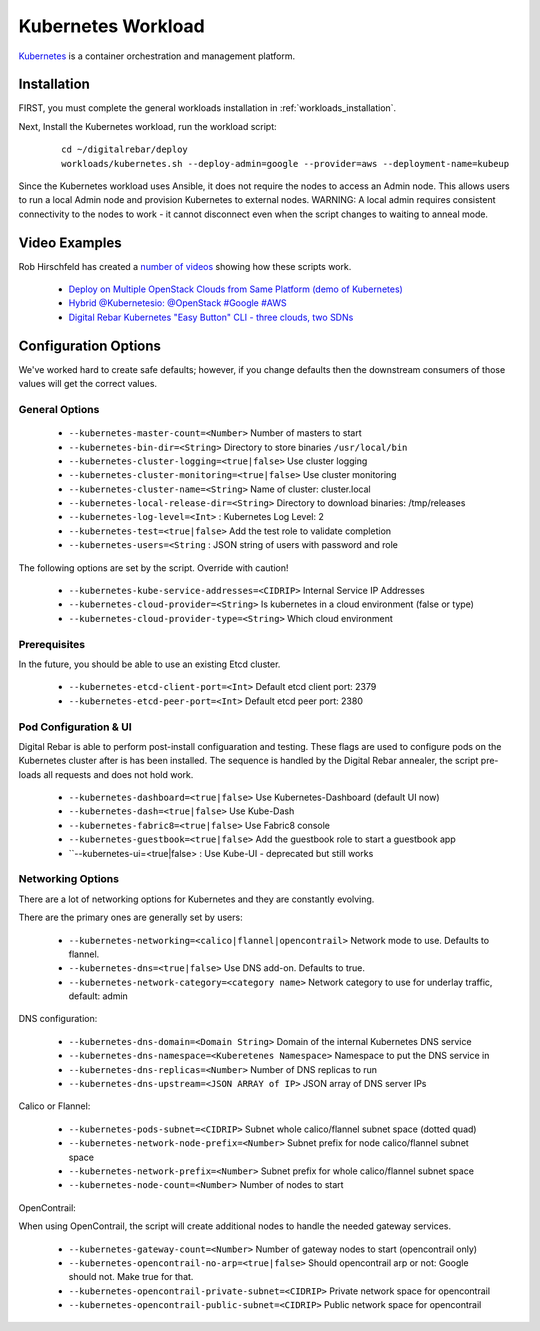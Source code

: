 .. _kubernetes_workload:

Kubernetes Workload
===================

`Kubernetes <http://kubernetes.io/>`_ is a container orchestration and management platform.

Installation
------------

FIRST, you must complete the general workloads installation in :ref:`workloads_installation`.

Next, Install the Kubernetes workload, run the workload script:

  ::

  	cd ~/digitalrebar/deploy
  	workloads/kubernetes.sh --deploy-admin=google --provider=aws --deployment-name=kubeup

Since the Kubernetes workload uses Ansible, it does not require the nodes to access an Admin node.  This allows users to run a local Admin node and provision Kubernetes to external nodes.  WARNING: A local admin requires consistent connectivity to the nodes to work - it cannot disconnect even when the script changes to waiting to anneal mode.

Video Examples
--------------

Rob Hirschfeld has created a `number of videos <https://www.youtube.com/playlist?list=PLXPBeIrpXjfh2lXdXkNnzAuc7_SUtYJR->`_ showing how these scripts work.

  * `Deploy on Multiple OpenStack Clouds from Same Platform (demo of Kubernetes) <https://www.youtube.com/watch?v=LIm6PD9c7NQ&index=2&list=PLXPBeIrpXjfjabMbwYyDULOX3kZmlxEXK>`_
  * `Hybrid @Kubernetesio: @OpenStack #Google #AWS <https://www.youtube.com/watch?v=C4-H1DZEQFc&index=1&list=PLXPBeIrpXjfjabMbwYyDULOX3kZmlxEXK>`_
  * `Digital Rebar Kubernetes "Easy Button" CLI - three clouds, two SDNs <https://www.youtube.com/watch?v=3qnf_OfNhHE&index=2&list=PLXPBeIrpXjfh2lXdXkNnzAuc7_SUtYJR->`_

Configuration Options
---------------------

We've worked hard to create safe defaults; however, if you change defaults then the downstream consumers of those values will get the correct values.

General Options
~~~~~~~~~~~~~~~

  * ``--kubernetes-master-count=<Number>`` Number of masters to start
  * ``--kubernetes-bin-dir=<String>`` Directory to store binaries ``/usr/local/bin``
  * ``--kubernetes-cluster-logging=<true|false>`` Use cluster logging
  * ``--kubernetes-cluster-monitoring=<true|false>`` Use cluster monitoring
  * ``--kubernetes-cluster-name=<String>`` Name of cluster: cluster.local
  * ``--kubernetes-local-release-dir=<String>`` Directory to download binaries: /tmp/releases
  * ``--kubernetes-log-level=<Int>``  : Kubernetes Log Level: 2
  * ``--kubernetes-test=<true|false>`` Add the test role to validate completion
  * ``--kubernetes-users=<String``   : JSON string of users with password and role

The following options are set by the script.  Override with caution!

  * ``--kubernetes-kube-service-addresses=<CIDRIP>`` Internal Service IP Addresses
  * ``--kubernetes-cloud-provider=<String>`` Is kubernetes in a cloud environment (false or type)
  * ``--kubernetes-cloud-provider-type=<String>`` Which cloud environment

Prerequisites 
~~~~~~~~~~~~~

In the future, you should be able to use an existing Etcd cluster.

  * ``--kubernetes-etcd-client-port=<Int>`` Default etcd client port: 2379
  * ``--kubernetes-etcd-peer-port=<Int>`` Default etcd peer port: 2380

Pod Configuration & UI
~~~~~~~~~~~~~~~~~~~~~~

Digital Rebar is able to perform post-install configuaration and testing.  These flags are used to configure pods on the Kubernetes cluster after is has been installed.  The sequence is handled by the Digital Rebar annealer, the script pre-loads all requests and does not hold work.

  * ``--kubernetes-dashboard=<true|false>`` Use Kubernetes-Dashboard (default UI now)
  * ``--kubernetes-dash=<true|false>`` Use Kube-Dash
  * ``--kubernetes-fabric8=<true|false>`` Use Fabric8 console
  * ``--kubernetes-guestbook=<true|false>`` Add the guestbook role to start a guestbook app
  * ``--kubernetes-ui=<true|false>  : Use Kube-UI - deprecated but still works

Networking Options
~~~~~~~~~~~~~~~~~~

There are a lot of networking options for Kubernetes and they are constantly evolving.

There are the primary ones are generally set by users:

  * ``--kubernetes-networking=<calico|flannel|opencontrail>`` Network mode to use.  Defaults to flannel.
  * ``--kubernetes-dns=<true|false>`` Use DNS add-on. Defaults to true.
  * ``--kubernetes-network-category=<category name>`` Network category to use for underlay traffic, default: admin

DNS configuration: 

  * ``--kubernetes-dns-domain=<Domain String>`` Domain of the internal Kubernetes DNS service
  * ``--kubernetes-dns-namespace=<Kuberetenes Namespace>`` Namespace to put the DNS service in
  * ``--kubernetes-dns-replicas=<Number>`` Number of DNS replicas to run
  * ``--kubernetes-dns-upstream=<JSON ARRAY of IP>`` JSON array of DNS server IPs

Calico or Flannel:

  * ``--kubernetes-pods-subnet=<CIDRIP>`` Subnet whole calico/flannel subnet space (dotted quad)
  * ``--kubernetes-network-node-prefix=<Number>`` Subnet prefix for node calico/flannel subnet space
  * ``--kubernetes-network-prefix=<Number>`` Subnet prefix for whole calico/flannel subnet space
  * ``--kubernetes-node-count=<Number>`` Number of nodes to start

OpenContrail:

When using OpenContrail, the script will create additional nodes to handle the needed gateway services.

  * ``--kubernetes-gateway-count=<Number>`` Number of gateway nodes to start (opencontrail only)
  * ``--kubernetes-opencontrail-no-arp=<true|false>`` Should opencontrail arp or not: Google should not.  Make true for that.
  * ``--kubernetes-opencontrail-private-subnet=<CIDRIP>`` Private network space for opencontrail
  * ``--kubernetes-opencontrail-public-subnet=<CIDRIP>`` Public network space for opencontrail

